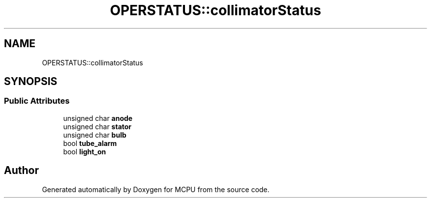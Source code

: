 .TH "OPERSTATUS::collimatorStatus" 3 "Mon Sep 30 2024" "MCPU" \" -*- nroff -*-
.ad l
.nh
.SH NAME
OPERSTATUS::collimatorStatus
.SH SYNOPSIS
.br
.PP
.SS "Public Attributes"

.in +1c
.ti -1c
.RI "unsigned char \fBanode\fP"
.br
.ti -1c
.RI "unsigned char \fBstator\fP"
.br
.ti -1c
.RI "unsigned char \fBbulb\fP"
.br
.ti -1c
.RI "bool \fBtube_alarm\fP"
.br
.ti -1c
.RI "bool \fBlight_on\fP"
.br
.in -1c

.SH "Author"
.PP 
Generated automatically by Doxygen for MCPU from the source code\&.
